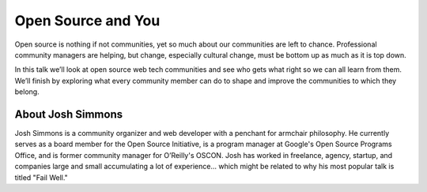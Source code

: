 .. _2016-simmons:

Open Source and You
===================

Open source is nothing if not communities, yet so much about our communities
are left to chance. Professional community managers are helping, but change,
especially cultural change, must be bottom up as much as it is top down.

In this talk we’ll look at open source web tech communities and see who gets
what right so we can all learn from them. We’ll finish by exploring what every
community member can do to shape and improve the communities to which they
belong.

About Josh Simmons
------------------

Josh Simmons is a community organizer and web developer with a penchant for
armchair philosophy. He currently serves as a board member for the Open Source
Initiative, is a program manager at Google's Open Source Programs Office, and
is former community manager for O’Reilly's OSCON. Josh has worked in freelance,
agency, startup, and companies large and small accumulating a lot of
experience... which might be related to why his most popular talk is titled
"Fail Well."

